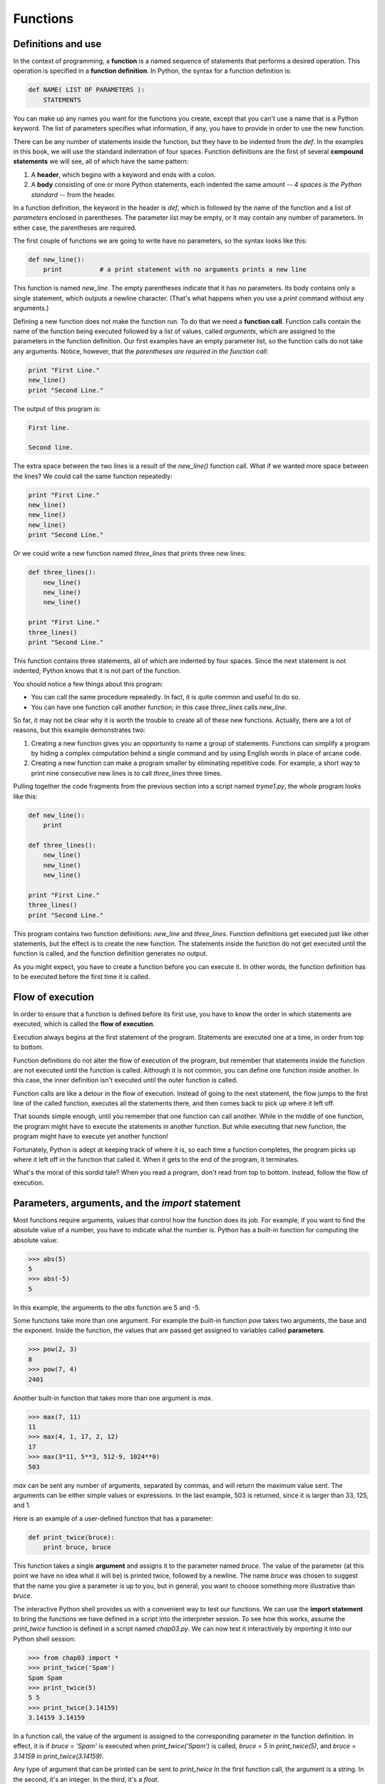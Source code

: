 


Functions
=========


Definitions and use
-------------------

In the context of programming, a **function** is a named sequence of
statements that performs a desired operation. This operation is
specified in a **function definition**. In Python, the syntax for a
function definition is:

.. sourcecode:: python

    
    def NAME( LIST OF PARAMETERS ):
        STATEMENTS


You can make up any names you want for the functions you create,
except that you can't use a name that is a Python keyword. The list of
parameters specifies what information, if any, you have to provide in
order to use the new function.

There can be any number of statements inside the function, but they
have to be indented from the `def`. In the examples in this book, we
will use the standard indentation of four spaces. Function definitions
are the first of several **compound statements** we will see, all of
which have the same pattern:


#. A **header**, which begins with a keyword and ends with a colon.
#. A **body** consisting of one or more Python statements, each
   indented the same amount -- *4 spaces is the Python standard* -- from
   the header.


In a function definition, the keyword in the header is `def`, which is
followed by the name of the function and a list of *parameters*
enclosed in parentheses. The parameter list may be empty, or it may
contain any number of parameters. In either case, the parentheses are
required.

The first couple of functions we are going to write have no
parameters, so the syntax looks like this:

.. sourcecode:: python

    
    def new_line():
        print          # a print statement with no arguments prints a new line


This function is named `new_line`. The empty parentheses indicate that
it has no parameters. Its body contains only a single statement, which
outputs a newline character. (That's what happens when you use a
`print` command without any arguments.)

Defining a new function does not make the function run. To do that we
need a **function call**. Function calls contain the name of the
function being executed followed by a list of values, called
*arguments*, which are assigned to the parameters in the function
definition. Our first examples have an empty parameter list, so the
function calls do not take any arguments. Notice, however, that the
*parentheses are required in the function call*:

.. sourcecode:: python

    
    print "First Line."
    new_line()
    print "Second Line."


The output of this program is:

.. sourcecode:: python

    
    First line.
    
    Second line.


The extra space between the two lines is a result of the `new_line()`
function call. What if we wanted more space between the lines? We
could call the same function repeatedly:

.. sourcecode:: python

    
    print "First Line."
    new_line()
    new_line()
    new_line()
    print "Second Line."


Or we could write a new function named `three_lines` that prints three
new lines:

.. sourcecode:: python

    
    def three_lines():
        new_line()
        new_line()
        new_line()
    
    print "First Line."
    three_lines()
    print "Second Line."


This function contains three statements, all of which are indented by
four spaces. Since the next statement is not indented, Python knows
that it is not part of the function.

You should notice a few things about this program:


+ You can call the same procedure repeatedly. In fact, it is quite
  common and useful to do so.
+ You can have one function call another function; in this case
  `three_lines` calls `new_line`.


So far, it may not be clear why it is worth the trouble to create all
of these new functions. Actually, there are a lot of reasons, but this
example demonstrates two:


#. Creating a new function gives you an opportunity to name a group of
   statements. Functions can simplify a program by hiding a complex
   computation behind a single command and by using English words in
   place of arcane code.
#. Creating a new function can make a program smaller by eliminating
   repetitive code. For example, a short way to print nine consecutive
   new lines is to call `three_lines` three times.


Pulling together the code fragments from the previous section into a
script named `tryme1.py`, the whole program looks like this:

.. sourcecode:: python

    
    def new_line():
        print
    
    def three_lines():
        new_line()
        new_line()
        new_line()
    
    print "First Line."
    three_lines()
    print "Second Line."


This program contains two function definitions: `new_line` and
`three_lines`. Function definitions get executed just like other
statements, but the effect is to create the new function. The
statements inside the function do not get executed until the function
is called, and the function definition generates no output.

As you might expect, you have to create a function before you can
execute it. In other words, the function definition has to be executed
before the first time it is called.


Flow of execution
-----------------

In order to ensure that a function is defined before its first use,
you have to know the order in which statements are executed, which is
called the **flow of execution**.

Execution always begins at the first statement of the program.
Statements are executed one at a time, in order from top to bottom.

Function definitions do not alter the flow of execution of the
program, but remember that statements inside the function are not
executed until the function is called. Although it is not common, you
can define one function inside another. In this case, the inner
definition isn't executed until the outer function is called.

Function calls are like a detour in the flow of execution. Instead of
going to the next statement, the flow jumps to the first line of the
called function, executes all the statements there, and then comes
back to pick up where it left off.

That sounds simple enough, until you remember that one function can
call another. While in the middle of one function, the program might
have to execute the statements in another function. But while
executing that new function, the program might have to execute yet
another function!

Fortunately, Python is adept at keeping track of where it is, so each
time a function completes, the program picks up where it left off in
the function that called it. When it gets to the end of the program,
it terminates.

What's the moral of this sordid tale? When you read a program, don't
read from top to bottom. Instead, follow the flow of execution.


Parameters, arguments, and the `import` statement
-------------------------------------------------

Most functions require arguments, values that control how the function
does its job. For example, if you want to find the absolute value of a
number, you have to indicate what the number is. Python has a built-in
function for computing the absolute value:

.. sourcecode:: python

    
    >>> abs(5)
    5
    >>> abs(-5)
    5


In this example, the arguments to the `abs` function are 5 and -5.

Some functions take more than one argument. For example the built-in
function `pow` takes two arguments, the base and the exponent. Inside
the function, the values that are passed get assigned to variables
called **parameters**.

.. sourcecode:: python

    
    >>> pow(2, 3)
    8
    >>> pow(7, 4)
    2401


Another built-in function that takes more than one argument is `max`.

.. sourcecode:: python

    
    >>> max(7, 11)
    11
    >>> max(4, 1, 17, 2, 12)
    17
    >>> max(3*11, 5**3, 512-9, 1024**0)
    503


`max` can be sent any number of arguments, separated by commas, and
will return the maximum value sent. The arguments can be either simple
values or expressions. In the last example, 503 is returned, since it
is larger than 33, 125, and 1.

Here is an example of a user-defined function that has a parameter:

.. sourcecode:: python

    
    def print_twice(bruce):
        print bruce, bruce


This function takes a single **argument** and assigns it to the
parameter named `bruce`. The value of the parameter (at this point we
have no idea what it will be) is printed twice, followed by a newline.
The name `bruce` was chosen to suggest that the name you give a
parameter is up to you, but in general, you want to choose something
more illustrative than `bruce`.

The interactive Python shell provides us with a convenient way to test
our functions. We can use the **import statement** to bring the
functions we have defined in a script into the interpreter session. To
see how this works, assume the `print_twice` function is defined in a
script named `chap03.py`. We can now test it interactively by
*importing* it into our Python shell session:

.. sourcecode:: python

    
    >>> from chap03 import *
    >>> print_twice('Spam')
    Spam Spam
    >>> print_twice(5)
    5 5
    >>> print_twice(3.14159)
    3.14159 3.14159


In a function call, the value of the argument is assigned to the
corresponding parameter in the function definition. In effect, it is
if `bruce = 'Spam'` is executed when `print_twice('Spam')` is called,
`bruce = 5` in `print_twice(5)`, and `bruce = 3.14159` in
`print_twice(3.14159)`.

Any type of argument that can be printed can be sent to `print_twice`
In the first function call, the argument is a string. In the second,
it's an integer. In the third, it's a `float`.

As with built-in functions, we can use an expression as an argument
for `print_twice`:

.. sourcecode:: python

    
    >>> print_twice('Spam'*4)
    SpamSpamSpamSpam SpamSpamSpamSpam


`'Spam'*4` is first evaluated to `'SpamSpamSpamSpam'`, which is then
passed as an argument to `print_twice`.


Composition
-----------

Just as with mathematical functions, Python functions can be
**composed**, meaning that you use the result of one function as the
input to another.

.. sourcecode:: python

    
    >>> print_twice(abs(-7))
    7 7
    >>> print_twice(max(3, 1, abs(-11), 7))
    11 11


In the first example, `abs(-7)` evaluates to 7, which then becomes the
argument to `print_twice`. In the second example we have two levels of
composition, since `abs(-11)` is first evaluated to 11 before `max(3,
1, 11, 7)` is evaluated to 11 and `print_twice(11)` then displays the
result.

We can also use a variable as an argument:

.. sourcecode:: python

    
    >>> michael = 'Eric, the half a bee.'
    >>> print_twice(michael)
    Eric, the half a bee. Eric, the half a bee.


Notice something very important here. The name of the variable we pass
as an argument ( `michael`) has nothing to do with the name of the
parameter ( `bruce`). It doesn't matter what the value was called back
home (in the caller); here in `print_twice`, we call everybody
`bruce`.


Variables and parameters are local
----------------------------------

When you create a **local variable** inside a function, it only exists
inside the function, and you cannot use it outside. For example:

.. sourcecode:: python

    
    def cat_twice(part1, part2):
        cat = part1 + part2
        print_twice(cat)


This function takes two arguments, concatenates them, and then prints
the result twice. We can call the function with two strings:

.. sourcecode:: python

    
    >>> chant1 = "Pie Jesu domine, "
    >>> chant2 = "Dona eis requiem."
    >>> cat_twice(chant1, chant2)
    Pie Jesu domine, Dona eis requiem. Pie Jesu domine, Dona eis requiem.


When `cat_twice` terminates, the variable `cat` is destroyed. If we
try to print it, we get an error:

.. sourcecode:: python

    
    >>> print cat
    NameError: name 'cat' is not defined


Parameters are also local. For example, outside the function
`print_twice`, there is no such thing as `bruce`. If you try to use
it, Python will complain.


Stack diagrams
--------------

To keep track of which variables can be used where, it is sometimes
useful to draw a **stack diagram**. Like state diagrams, stack
diagrams show the value of each variable, but they also show the
function to which each variable belongs.

Each function is represented by a **frame**. A frame is a box with the
name of a function beside it and the parameters and variables of the
function inside it. The stack diagram for the previous example looks
like this:



The order of the stack shows the flow of execution. `print_twice` was
called by `cat_twice`, and `cat_twice` was called by `__main__`, which
is a special name for the topmost function. When you create a variable
outside of any function, it belongs to `__main__`.

Each parameter refers to the same value as its corresponding argument.
So, `part1` has the same value as `chant1`, `part2` has the same value
as `chant2`, and `bruce` has the same value as `cat`.

If an error occurs during a function call, Python prints the name of
the function, and the name of the function that called it, and the
name of the function that called *that*, all the way back to the top
most function.

To see how this works, create a Python script named `tryme2.py` that
looks like this:

.. sourcecode:: python

    
    def print_twice(bruce):
        print bruce, bruce
        print cat
    
    def cat_twice(part1, part2):
        cat = part1 + part2
        print_twice(cat)
    
    chant1 = "Pie Jesu domine, "
    chant2 = "Dona eis requim."
    cat_twice(chant1, chant2)


We've added the statement, `print cat` inside the `print_twice`
function, but `cat` is not defined there. Running this script will
produce an error message like this:

.. sourcecode:: python

    
    Traceback (innermost last):
      File "tryme2.py", line 11, in 
        cat_twice(chant1, chant2)
      File "tryme2.py", line 7, in cat_twice
        print_twice(cat)
      File "tryme2.py", line 3, in print_twice
        print cat
    NameError: global name 'cat' is not defined


This list of functions is called a **traceback**. It tells you what
program file the error occurred in, and what line, and what functions
were executing at the time. It also shows the line of code that caused
the error.

Notice the similarity between the traceback and the stack diagram.
It's not a coincidence. In fact, another common name for a traceback
is a *stack trace*.


Glossary
--------

:function:: A named sequence of statements that performs some useful
  operation. Functions may or may not take parameters and may or may not
  produce a result.
:function definition:: A statement that creates a new function,
  specifying its name, parameters, and the statements it executes.
:compound statement:: A statement that consists of two parts:

    #. header - which begins with a keyword determining the statement
       type, and ends with a colon.
    #. body - containing one or more statements indented the same amount
       from the header.
The syntax of a compound statement looks like this:

.. sourcecode:: python

    
    keyword expression :
        statement
        statement ...


:header:: The first part of a compound statement. Headers begin with a
  keyword and end with a colon (:)
:body:: The second part of a compound statement. The body consists of
  a sequence of statements all indented the same amount from the
  beginning of the header. The standard amount of indentation used
  within the Python community is 4 spaces.
:function call:: A statement that executes a function. It consists of
  the name of the function followed by a list of arguments enclosed in
  parentheses.
:flow of execution:: The order in which statements are executed during
  a program run.
:parameter:: A name used inside a function to refer to the value
  passed as an argument.
:import:: A statement which permits functions and variables defined in
a Python script to be brought into the environment of another script
or a running Python shell.For example, assume the following is in a
script named `tryme.py`:

.. sourcecode:: python

    
    def print_thrice(thing):
        print thing, thing, thing
    
    n = 42
    s = "And now for something completely different..."

Now begin a python shell from within the same directory where
`tryme.py` is located:

.. sourcecode:: python

    
    $ ls
    tryme.py  
    $ python
    >>>

Three names are defined in `tryme.py`: `print_thrice`, `n`, and `s`.
If we try to access any of these in the shell without first importing,
we get an error:

.. sourcecode:: python

    
    >>> n
    Traceback (most recent call last):
      File "", line 1, in 
    NameError: name 'n' is not defined
    >>> print_thrice("ouch!")
    Traceback (most recent call last):
      File "", line 1, in 
    NameError: name 'print_thrice' is not defined

If we import everything from `tryme.py`, however, we can use
everything defined in it:

.. sourcecode:: python

    
    >>> from tryme import *
    >>> n
    42
    >>> s
    'And now for something completely different...'
    >>> print_thrice("Yipee!")
    Yipee! Yipee! Yipee!
    >>>

Note that you do not include the `.py` from the script name in the
  import statement.
:argument:: A value provided to a function when the function is
  called. This value is assigned to the corresponding parameter in the
  function.
:function composition:: Using the output from one function call as the
  input to another.
:local variable:: A variable defined inside a function. A local
  variable can only be used inside its function.
:stack diagram:: A graphical representation of a stack of functions,
  their variables, and the values to which they refer.
:frame:: A box in a stack diagram that represents a function call. It
  contains the local variables and parameters of the function.
:traceback:: A list of the functions that are executing, printed when
  a runtime error occurs. A traceback is also commonly refered to as a
  *stack trace*, since it lists the functions in the order in which they
  are stored in the`runtime stack
  <http://en.wikipedia.org/wiki/Runtime_stack>`__.



Exercises
---------


#. Using a text editor, create a Python script named `tryme3.py` .
   Write a function in this file called `nine_lines` that uses
   `three_lines` to print nine blank lines. Now add a function named
   `clear_screen` that prints out twenty-five blank lines. The last line
   of your program should be a *call* to `clear_screen`.
#. Move the last line of `tryme3.py` to the top of the program, so the
   *function call* to `clear_screen` appears before the *function
   definition*. Run the program and record what error message you get.
   Can you state a rule about *function definitions* and *function calls*
   which describes where they can appear relative to each other in a
   program?
#. Starting with a working version of `tryme3.py` , move the
   definition of `new_line` after the definition of `three_lines`. Record
   what happens when you run this program. Now move the definition of
   `new_line` below a call to `three_lines()`. Explain how this is an
   example of the rule you stated in the previous exercise.
#. Fill in the *body* of the *function definition* for `cat_n_times`
   so that it will print the string, s, n times:

.. sourcecode:: python

    
    def cat_n_times(s, n):
        

   Save this function in a script named `import_test.py`. Now at a unix
   prompt, make sure you are in the same directory where the
   `import_test.py` is located ( `ls` should show `import_test.py`).
   Start a Python shell and try the following:

.. sourcecode:: python

    
    >>> from import_test import *
    >>> cat_n_times('Spam', 7)
    SpamSpamSpamSpamSpamSpamSpam

   If all is well, your session should work the same as this one.
   Experiment with other calls to `cat_n_times` until you feel
   comfortable with how it works.



